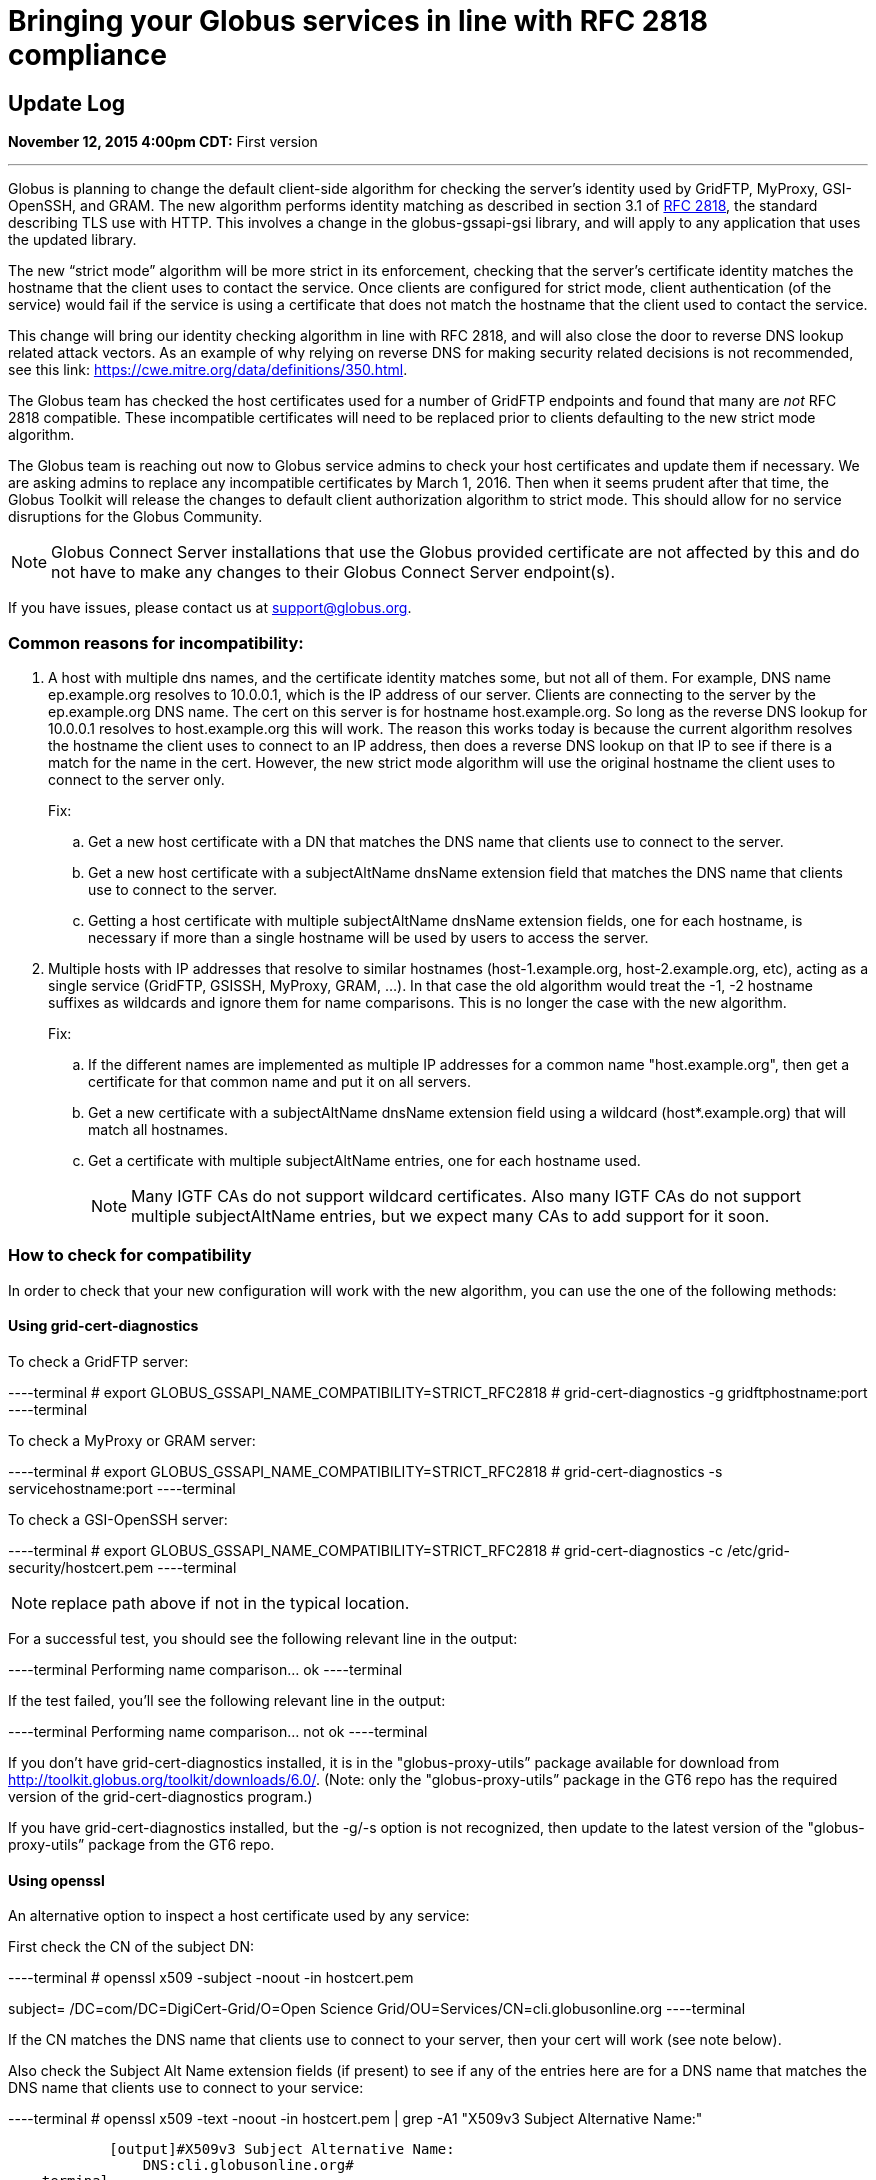 = Bringing your Globus services in line with RFC 2818 compliance

== Update Log
*November 12, 2015 4:00pm CDT:* First version

'''
Globus is planning to change the default client-side algorithm for checking the server’s identity used by GridFTP, MyProxy, GSI-OpenSSH, and GRAM.  The new algorithm performs identity matching as described in section 3.1 of link:https://tools.ietf.org/html/rfc2818[RFC 2818], the standard describing TLS use with HTTP.   This involves a change in the globus-gssapi-gsi library, and will apply to any application that uses the updated library.

The new “strict mode” algorithm will be more strict in its enforcement, checking that the server’s certificate identity matches the hostname that the client uses to contact the service.  Once clients are configured for strict mode, client authentication (of the service) would fail if the service is using a certificate that does not match the hostname that the client used to contact the service.

This change will bring our identity checking algorithm in line with RFC 2818, and will also close the door to reverse DNS lookup related attack vectors. As an example of why relying on reverse DNS for making security related decisions is not recommended, see this link: https://cwe.mitre.org/data/definitions/350.html.

The Globus team has checked the host certificates used for a number of GridFTP endpoints and found that many are _not_ RFC 2818 compatible.  These incompatible certificates will need to be replaced prior to clients defaulting to the new strict mode algorithm.

The Globus team is reaching out now to Globus service admins to check your host certificates and update them if necessary.  We are asking admins to replace any incompatible certificates by March 1, 2016.  Then when it seems prudent after that time, the Globus Toolkit will release the changes to default client authorization algorithm to strict mode.  This should allow for no service disruptions for the Globus Community.

NOTE: Globus Connect Server installations that use the Globus provided certificate are not affected by this and do not have to make any changes to their Globus Connect Server endpoint(s).

If you have issues, please contact us at support@globus.org.

=== Common reasons for incompatibility:
. A host with multiple dns names, and the certificate identity matches some, but not all of them. For example, DNS name ep.example.org resolves to 10.0.0.1, which is the IP address of our server. Clients are connecting to the server by the ep.example.org DNS name. The cert on this server is for hostname host.example.org. So long as the reverse DNS lookup for 10.0.0.1 resolves to host.example.org this will work. The reason this works today is because the current algorithm resolves the hostname the client uses to connect to an IP address, then does a reverse DNS lookup on that IP to see if there is a match for the name in the cert. However, the new strict mode algorithm will use the original hostname the client uses to connect to the server only.
+
Fix:
+
.. Get a new host certificate with a DN that matches the DNS name that clients use to connect to the server.
.. Get a new host certificate with a subjectAltName dnsName extension field that matches the DNS name that clients use to connect to the server. 
.. Getting a host certificate with multiple subjectAltName dnsName extension fields, one for each hostname, is necessary if more than a single hostname will be used by users to access the server. 
+
. Multiple hosts with IP addresses that resolve to similar hostnames (host-1.example.org, host-2.example.org, etc), acting as a single service (GridFTP, GSISSH, MyProxy, GRAM, ...). In that case the old algorithm would treat the -1, -2 hostname suffixes as wildcards and ignore them for name comparisons. This is no longer the case with the new algorithm.
+
Fix:
+
.. If the different names are implemented as multiple IP addresses for a common name "host.example.org", then get a certificate for that common name and put it on all servers. 
.. Get a new certificate with a subjectAltName dnsName extension field using a wildcard (host*.example.org) that will match all hostnames.
.. Get a certificate with multiple subjectAltName entries, one for each hostname used.
+
NOTE: Many IGTF CAs do not support wildcard certificates. Also many IGTF CAs do not support multiple subjectAltName entries, but we expect many CAs to add support for it soon.

=== How to check for compatibility
In order to check that your new configuration will work with the new algorithm, you can use the one of the following methods:

==== Using grid-cert-diagnostics 

To check a GridFTP server:

----terminal
# [input]#export GLOBUS_GSSAPI_NAME_COMPATIBILITY=STRICT_RFC2818#
# [input]#grid-cert-diagnostics -g gridftphostname:port#
----terminal

To check a MyProxy or GRAM server:

----terminal
# [input]#export GLOBUS_GSSAPI_NAME_COMPATIBILITY=STRICT_RFC2818#
# [input]#grid-cert-diagnostics -s servicehostname:port#
----terminal

To check a GSI-OpenSSH server:

----terminal
# [input]#export GLOBUS_GSSAPI_NAME_COMPATIBILITY=STRICT_RFC2818#
# [input]#grid-cert-diagnostics -c /etc/grid-security/hostcert.pem#
----terminal

NOTE: replace path above if not in the typical location.

For a successful test, you should see the following relevant line in the output:

----terminal
[output]#Performing name comparison... ok#
----terminal

If the test failed, you’ll see the following relevant line in the output:

----terminal
[output]#Performing name comparison... not ok#
----terminal

If you don’t have grid-cert-diagnostics installed, it is in the "globus-proxy-utils” package available for download from http://toolkit.globus.org/toolkit/downloads/6.0/.
(Note: only the "globus-proxy-utils” package in the GT6 repo has the required version of the grid-cert-diagnostics program.)

If you have grid-cert-diagnostics installed, but the -g/-s option is not recognized, then update to the latest version of the "globus-proxy-utils” package from the GT6 repo.

==== Using openssl
An alternative option to inspect a host certificate used by any service:

First check the CN of the subject DN:

----terminal
# [input]#openssl x509 -subject -noout -in hostcert.pem#

[output]#subject= /DC=com/DC=DigiCert-Grid/O=Open Science
Grid/OU=Services/CN=cli.globusonline.org#
----terminal

If the CN matches the  DNS name that clients use to connect to your server, then your cert will work (see note below).

Also check the Subject Alt Name extension fields (if present) to see if any of the entries here are for a DNS name that matches the DNS name that clients use to connect to your service:

----terminal
# [input]#openssl x509 -text -noout -in hostcert.pem | grep -A1 "X509v3 Subject Alternative Name:"#

            [output]#X509v3 Subject Alternative Name: 
                DNS:cli.globusonline.org#
----terminal

If any of these entries match the DNS name that clients use to connect to your service, then your cert will work.

NOTE: If your cert contains any Subject Alt Name extension fields, then at least one of these MUST match the DNS name that clients use to connect to your service. This is true even if the CN of your subject DN matches the DNS name that clients use to connect. The reason for this is that RFC 2818 specifies that the Subject Alt Name extension (if present) MUST be used to establish identity.